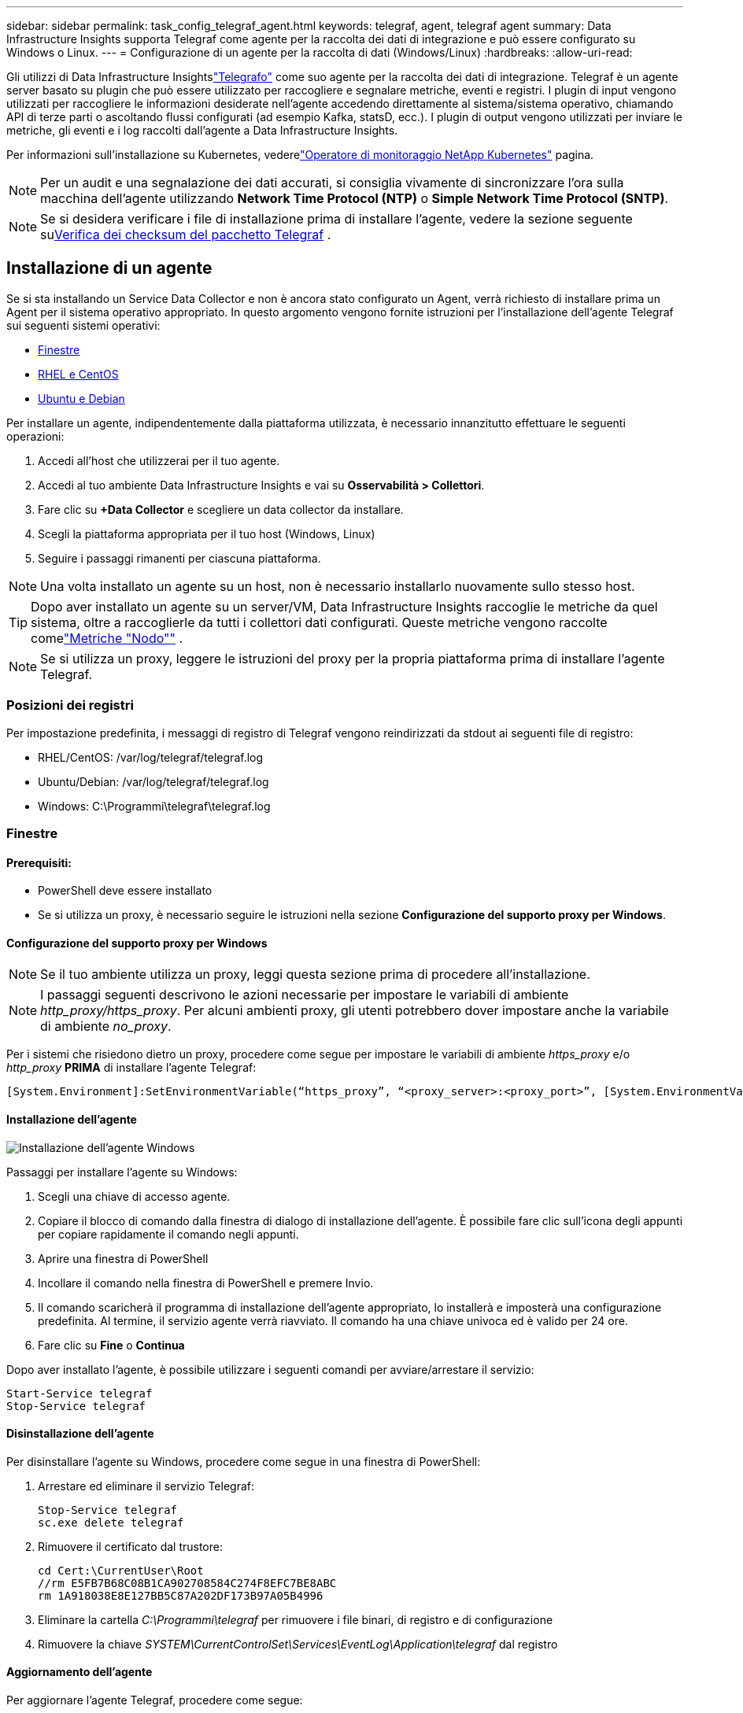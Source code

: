 ---
sidebar: sidebar 
permalink: task_config_telegraf_agent.html 
keywords: telegraf, agent, telegraf agent 
summary: Data Infrastructure Insights supporta Telegraf come agente per la raccolta dei dati di integrazione e può essere configurato su Windows o Linux. 
---
= Configurazione di un agente per la raccolta di dati (Windows/Linux)
:hardbreaks:
:allow-uri-read: 


[role="lead"]
Gli utilizzi di Data Infrastructure Insightslink:https://docs.influxdata.com/telegraf["Telegrafo"] come suo agente per la raccolta dei dati di integrazione. Telegraf è un agente server basato su plugin che può essere utilizzato per raccogliere e segnalare metriche, eventi e registri.  I plugin di input vengono utilizzati per raccogliere le informazioni desiderate nell'agente accedendo direttamente al sistema/sistema operativo, chiamando API di terze parti o ascoltando flussi configurati (ad esempio Kafka, statsD, ecc.).  I plugin di output vengono utilizzati per inviare le metriche, gli eventi e i log raccolti dall'agente a Data Infrastructure Insights.

Per informazioni sull'installazione su Kubernetes, vederelink:task_config_telegraf_agent_k8s.html["Operatore di monitoraggio NetApp Kubernetes"] pagina.


NOTE: Per un audit e una segnalazione dei dati accurati, si consiglia vivamente di sincronizzare l'ora sulla macchina dell'agente utilizzando *Network Time Protocol (NTP)* o *Simple Network Time Protocol (SNTP)*.


NOTE: Se si desidera verificare i file di installazione prima di installare l'agente, vedere la sezione seguente su<<Verifica dei checksum del pacchetto Telegraf>> .



== Installazione di un agente

Se si sta installando un Service Data Collector e non è ancora stato configurato un Agent, verrà richiesto di installare prima un Agent per il sistema operativo appropriato.  In questo argomento vengono fornite istruzioni per l'installazione dell'agente Telegraf sui seguenti sistemi operativi:

* <<Finestre>>
* <<RHEL e CentOS>>
* <<Ubuntu e Debian>>


Per installare un agente, indipendentemente dalla piattaforma utilizzata, è necessario innanzitutto effettuare le seguenti operazioni:

. Accedi all'host che utilizzerai per il tuo agente.
. Accedi al tuo ambiente Data Infrastructure Insights e vai su *Osservabilità > Collettori*.
. Fare clic su *+Data Collector* e scegliere un data collector da installare.
. Scegli la piattaforma appropriata per il tuo host (Windows, Linux)
. Seguire i passaggi rimanenti per ciascuna piattaforma.



NOTE: Una volta installato un agente su un host, non è necessario installarlo nuovamente sullo stesso host.


TIP: Dopo aver installato un agente su un server/VM, Data Infrastructure Insights raccoglie le metriche da quel sistema, oltre a raccoglierle da tutti i collettori dati configurati.  Queste metriche vengono raccolte comelink:task_config_telegraf_node.html["Metriche "Nodo""] .


NOTE: Se si utilizza un proxy, leggere le istruzioni del proxy per la propria piattaforma prima di installare l'agente Telegraf.



=== Posizioni dei registri

Per impostazione predefinita, i messaggi di registro di Telegraf vengono reindirizzati da stdout ai seguenti file di registro:

* RHEL/CentOS: /var/log/telegraf/telegraf.log
* Ubuntu/Debian: /var/log/telegraf/telegraf.log
* Windows: C:\Programmi\telegraf\telegraf.log




=== Finestre



==== Prerequisiti:

* PowerShell deve essere installato
* Se si utilizza un proxy, è necessario seguire le istruzioni nella sezione *Configurazione del supporto proxy per Windows*.




==== Configurazione del supporto proxy per Windows


NOTE: Se il tuo ambiente utilizza un proxy, leggi questa sezione prima di procedere all'installazione.


NOTE: I passaggi seguenti descrivono le azioni necessarie per impostare le variabili di ambiente _http_proxy/https_proxy_.  Per alcuni ambienti proxy, gli utenti potrebbero dover impostare anche la variabile di ambiente _no_proxy_.

Per i sistemi che risiedono dietro un proxy, procedere come segue per impostare le variabili di ambiente _https_proxy_ e/o _http_proxy_ *PRIMA* di installare l'agente Telegraf:

 [System.Environment]:SetEnvironmentVariable(“https_proxy”, “<proxy_server>:<proxy_port>”, [System.EnvironmentVariableTarget]:Machine)


==== Installazione dell'agente

image:AgentInstallWindows.png["Installazione dell'agente Windows"]

.Passaggi per installare l'agente su Windows:
. Scegli una chiave di accesso agente.
. Copiare il blocco di comando dalla finestra di dialogo di installazione dell'agente.  È possibile fare clic sull'icona degli appunti per copiare rapidamente il comando negli appunti.
. Aprire una finestra di PowerShell
. Incollare il comando nella finestra di PowerShell e premere Invio.
. Il comando scaricherà il programma di installazione dell'agente appropriato, lo installerà e imposterà una configurazione predefinita.  Al termine, il servizio agente verrà riavviato.  Il comando ha una chiave univoca ed è valido per 24 ore.
. Fare clic su *Fine* o *Continua*


Dopo aver installato l'agente, è possibile utilizzare i seguenti comandi per avviare/arrestare il servizio:

....
Start-Service telegraf
Stop-Service telegraf
....


==== Disinstallazione dell'agente

Per disinstallare l'agente su Windows, procedere come segue in una finestra di PowerShell:

. Arrestare ed eliminare il servizio Telegraf:
+
....
Stop-Service telegraf
sc.exe delete telegraf
....
. Rimuovere il certificato dal trustore:
+
....
cd Cert:\CurrentUser\Root
//rm E5FB7B68C08B1CA902708584C274F8EFC7BE8ABC
rm 1A918038E8E127BB5C87A202DF173B97A05B4996
....
. Eliminare la cartella _C:\Programmi\telegraf_ per rimuovere i file binari, di registro e di configurazione
. Rimuovere la chiave _SYSTEM\CurrentControlSet\Services\EventLog\Application\telegraf_ dal registro




==== Aggiornamento dell'agente

Per aggiornare l'agente Telegraf, procedere come segue:

. Arrestare ed eliminare il servizio Telegraf:
+
....
Stop-Service telegraf
sc.exe delete telegraf
....
. Eliminare la chiave _SYSTEM\CurrentControlSet\Services\EventLog\Application\telegraf_ dal registro
. Elimina _C:\Programmi\telegraf\telegraf.conf_
. Elimina _C:\Programmi\telegraf\telegraf.exe_
. link:#windows["Installa il nuovo agente"] .




=== RHEL e CentOS



==== Prerequisiti:

* Devono essere disponibili i seguenti comandi: curl, sudo, ping, sha256sum, openssl e dmidecode
* Se si utilizza un proxy, è necessario seguire le istruzioni nella sezione *Configurazione del supporto proxy per RHEL/CentOS*.




==== Configurazione del supporto proxy per RHEL/CentOS


NOTE: Se il tuo ambiente utilizza un proxy, leggi questa sezione prima di procedere all'installazione.


NOTE: I passaggi seguenti descrivono le azioni necessarie per impostare le variabili di ambiente _http_proxy/https_proxy_.  Per alcuni ambienti proxy, gli utenti potrebbero dover impostare anche la variabile di ambiente _no_proxy_.

Per i sistemi che risiedono dietro un proxy, eseguire i seguenti passaggi *PRIMA* di installare l'agente Telegraf:

. Imposta le variabili di ambiente _https_proxy_ e/o _http_proxy_ per l'utente corrente:
+
 export https_proxy=<proxy_server>:<proxy_port>
. Crea _/etc/default/telegraf_ e inserisci le definizioni per le variabili _https_proxy_ e/o _http_proxy_:
+
 https_proxy=<proxy_server>:<proxy_port>




==== Installazione dell'agente

image:Agent_Requirements_Rhel.png["Installazione dell'agente Rhel/CentOS"]

.Passaggi per installare l'agente su RHEL/CentOS:
. Scegli una chiave di accesso agente.
. Copiare il blocco di comando dalla finestra di dialogo di installazione dell'agente.  È possibile fare clic sull'icona degli appunti per copiare rapidamente il comando negli appunti.
. Aprire una finestra Bash
. Incolla il comando nella finestra Bash e premi Invio.
. Il comando scaricherà il programma di installazione dell'agente appropriato, lo installerà e imposterà una configurazione predefinita.  Al termine, il servizio agente verrà riavviato.  Il comando ha una chiave univoca ed è valido per 24 ore.
. Fare clic su *Fine* o *Continua*


Dopo aver installato l'agente, è possibile utilizzare i seguenti comandi per avviare/arrestare il servizio:

Se il tuo sistema operativo utilizza systemd (CentOS 7+ e RHEL 7+):

....
sudo systemctl start telegraf
sudo systemctl stop telegraf
....
Se il tuo sistema operativo non utilizza systemd (CentOS 7+ e RHEL 7+):

....
sudo service telegraf start
sudo service telegraf stop
....


==== Disinstallazione dell'agente

Per disinstallare l'agente su RHEL/CentOS, in un terminale Bash, procedere come segue:

. Interrompere il servizio Telegraf:
+
....
systemctl stop telegraf (If your operating system is using systemd (CentOS 7+ and RHEL 7+)
/etc/init.d/telegraf stop (for systems without systemd support)
....
. Rimuovere l'agente Telegraf:
+
 yum remove telegraf
. Rimuovere eventuali file di configurazione o di registro rimasti:
+
....
rm -rf /etc/telegraf*
rm -rf /var/log/telegraf*
....




==== Aggiornamento dell'agente

Per aggiornare l'agente Telegraf, procedere come segue:

. Interrompere il servizio telegrafico:
+
....
systemctl stop telegraf (If your operating system is using systemd (CentOS 7+ and RHEL 7+)
/etc/init.d/telegraf stop (for systems without systemd support)
....
. Rimuovere il precedente agente telegrafico:
+
 yum remove telegraf
. link:#rhel-and-centos["Installa il nuovo agente"] .




=== Ubuntu e Debian



==== Prerequisiti:

* Devono essere disponibili i seguenti comandi: curl, sudo, ping, sha256sum, openssl e dmidecode
* Se si utilizza un proxy, è necessario seguire le istruzioni nella sezione *Configurazione del supporto proxy per Ubuntu/Debian*.




==== Configurazione del supporto proxy per Ubuntu/Debian


NOTE: Se il tuo ambiente utilizza un proxy, leggi questa sezione prima di procedere all'installazione.


NOTE: I passaggi seguenti descrivono le azioni necessarie per impostare le variabili di ambiente _http_proxy/https_proxy_.  Per alcuni ambienti proxy, gli utenti potrebbero dover impostare anche la variabile di ambiente _no_proxy_.

Per i sistemi che risiedono dietro un proxy, eseguire i seguenti passaggi *PRIMA* di installare l'agente Telegraf:

. Imposta le variabili di ambiente _https_proxy_ e/o _http_proxy_ per l'utente corrente:
+
 export https_proxy=<proxy_server>:<proxy_port>
. Crea /etc/default/telegraf e inserisci le definizioni per le variabili _https_proxy_ e/o _http_proxy_:
+
 https_proxy=<proxy_server>:<proxy_port>




==== Installazione dell'agente

image:Agent_Requirements_Ubuntu.png["Installazione dell'agente Ubuntu/Debian"]

.Passaggi per installare l'agente su Debian o Ubuntu:
. Scegli una chiave di accesso agente.
. Copiare il blocco di comando dalla finestra di dialogo di installazione dell'agente.  È possibile fare clic sull'icona degli appunti per copiare rapidamente il comando negli appunti.
. Aprire una finestra Bash
. Incolla il comando nella finestra Bash e premi Invio.
. Il comando scaricherà il programma di installazione dell'agente appropriato, lo installerà e imposterà una configurazione predefinita.  Al termine, il servizio agente verrà riavviato.  Il comando ha una chiave univoca ed è valido per 24 ore.
. Fare clic su *Fine* o *Continua*


Dopo aver installato l'agente, è possibile utilizzare i seguenti comandi per avviare/arrestare il servizio:

Se il tuo sistema operativo utilizza systemd:

....
sudo systemctl start telegraf
sudo systemctl stop telegraf
....
Se il tuo sistema operativo non utilizza systemd:

....
sudo service telegraf start
sudo service telegraf stop
....


==== Disinstallazione dell'agente

Per disinstallare l'agente su Ubuntu/Debian, in un terminale Bash, eseguire quanto segue:

. Interrompere il servizio Telegraf:
+
....
systemctl stop telegraf (If your operating system is using systemd)
/etc/init.d/telegraf stop (for systems without systemd support)
....
. Rimuovere l'agente Telegraf:
+
 dpkg -r telegraf
. Rimuovere eventuali file di configurazione o di registro rimasti:
+
....
rm -rf /etc/telegraf*
rm -rf /var/log/telegraf*
....




==== Aggiornamento dell'agente

Per aggiornare l'agente Telegraf, procedere come segue:

. Interrompere il servizio telegrafico:
+
....
systemctl stop telegraf (If your operating system is using systemd)
/etc/init.d/telegraf stop (for systems without systemd support)
....
. Rimuovere il precedente agente telegrafico:
+
 dpkg -r telegraf
. link:#ubuntu-and-debian["Installa il nuovo agente"] .




== Verifica dei checksum del pacchetto Telegraf

Il programma di installazione dell'agente Data Infrastructure Insights esegue controlli di integrità, ma alcuni utenti potrebbero voler eseguire le proprie verifiche prima di installare il binario Telegraf scaricato.  Ciò può essere fatto scaricando il programma di installazione e generando un checksum per il pacchetto scaricato, quindi confrontando il checksum con il valore mostrato nelle istruzioni di installazione.



=== Scarica il pacchetto di installazione senza installare

Per eseguire un'operazione di solo download (in contrapposizione al download e installazione predefinito), gli utenti possono modificare il comando di installazione dell'agente ottenuto dall'interfaccia utente e rimuovere l'opzione "installa".

Segui questi passaggi:

. Copiare lo snippet di Agent Installer come indicato.
. Invece di incollare il frammento in una finestra di comando, incollalo in un editor di testo.
. Rimuovere la parte finale “--install” (Linux) o “-install” (Windows) dal comando.
. Copia l'intero comando dall'editor di testo.
. Ora incollalo nella finestra dei comandi (in una directory di lavoro) ed eseguilo.


Non Windows (questi esempi sono per Kubernetes; i nomi effettivi degli script possono variare):

* Scarica e installa (predefinito):
+
 installerName=cloudinsights-ubuntu_debian.sh … && ./$installerName --download --verify && sudo -E -H ./$installerName --install
* Solo download:
+
 installerName=cloudinsights-ubuntu_debian.sh … && ./$installerName --download --verify


Finestre:

* Scarica e installa (predefinito):
+
 !$($installerName=".\cloudinsights-windows.ps1") … -and $(if(((Get-FileHash $installerName).Hash).ToLower() -eq "INSTALLER_CHECKSUM ") { &$installerName -download -verify -install } else { Write-Host "Install script checksum does not match"})"
* Solo download:
+
 !$($installerName=".\cloudinsights-windows.ps1") … -and $(if(((Get-FileHash $installerName).Hash).ToLower() -eq "INSTALLER_CHECKSUM ") { &$installerName -download -verify } else { Write-Host "Install script checksum does not match"})"


Il comando di solo download scaricherà tutti gli artefatti richiesti da Data Infrastructure Insights nella directory di lavoro.  Gli artefatti includono, ma non sono limitati a:

* uno script di installazione
* un file di ambiente
* un binario Telegraf
* una firma per il binario Telegraf
* un certificato pubblico per verificare la firma binaria


Il frammento di installazione scaricato e copiato da DII esegue automaticamente il checksum dello script di installazione e la firma del binario Telegraf viene verificata dallo script di installazione.



=== Verifica il valore del checksum

Per generare il valore di checksum, eseguire il seguente comando per la piattaforma appropriata:

* RHEL/Ubuntu:
+
 sha256sum <package_name>
* Finestre:
+
 Get-FileHash telegraf.zip -Algorithm SHA256 | Format-List




=== Installa il pacchetto scaricato

Una volta verificati in modo soddisfacente tutti gli artefatti, è possibile avviare l'installazione dell'agente eseguendo:

Non Windows:

 sudo -E -H ./<installation_script_name> --install
Finestre:

 .\cloudinsights-windows.ps1 -install


== Creazione e utilizzo di token di accesso API

Per creare un token di accesso API per l'acquisizione dati Telegraf, procedere in uno dei seguenti modi:



=== Crea tramite la pagina di installazione di Data Collector

. Vai alla pagina di installazione di Data Collector per la piattaforma che desideri utilizzare (Windows, Linux).
. Crea un token con il pulsante + Token di accesso API.
. Inserisci un nome e clicca su Salva.
. Ora il nome del token dovrebbe essere selezionato nel menu a discesa e verrà utilizzato durante l'installazione del raccoglitore.




=== Crea manualmente un token di accesso API

. Vai su Amministrazione>Accesso API.
. Fai clic su + Token di accesso API.
. Inserisci un nome e, facoltativamente, una descrizione.
. In "Quali tipi di API verranno chiamate con questo token?" seleziona solo "Ingestione dati" e poi deseleziona "Unità di acquisizione".
. In “Autorizzazioni” seleziona Lettura/Scrittura.
. Deseleziona "Ruota automaticamente i token per Kubernetes".


Per utilizzare il token di accesso API appena creato, selezionalo dal menu a discesa "Seleziona un token di accesso API esistente o creane uno nuovo" nella pagina di installazione.  Si prega di notare che possono essere utilizzati solo token con le seguenti proprietà:

* Tipo API: solo "Ingestione dati"
* Permessi: lettura/scrittura
* Rotazione automatica di Kubernetes: disattivata




== Risoluzione dei problemi

Ecco alcune cose da provare se riscontri problemi durante la configurazione di un agente:

[cols="2*"]
|===
| Problema: | Prova questo: 


| Dopo aver configurato un nuovo plugin e riavviato Telegraf, quest'ultimo non si avvia.  I log indicano un errore simile al seguente: "[telegraf] Errore durante l'esecuzione dell'agente: Errore nel caricamento del file di configurazione /etc/telegraf/telegraf.d/cloudinsights-default.conf: output del plugin.http: riga <numero di riga>: la configurazione ha specificato i campi ["use_system_proxy"], ma non sono stati utilizzati" | La versione di Telegraf installata è obsoleta.  Segui i passaggi indicati in questa pagina per *aggiornare l'agente* per la piattaforma appropriata. 


| Ho eseguito lo script di installazione su una vecchia installazione e ora l'agente non invia dati | Disinstallare l'agente Telegraf e quindi eseguire nuovamente lo script di installazione.  Segui i passaggi *Aggiorna l'agente* indicati in questa pagina per la piattaforma appropriata. 


| Ho già installato un agente utilizzando Data Infrastructure Insights | Se hai già installato un agente sul tuo host/VM, non è necessario installarlo di nuovo.  In questo caso, è sufficiente selezionare la piattaforma e la chiave appropriate nella schermata di installazione dell'agente e fare clic su *Continua* o *Fine*. 


| Ho già installato un agente, ma non tramite il programma di installazione Data Infrastructure Insights | Rimuovere l'agente precedente ed eseguire l'installazione di Data Infrastructure Insights Agent per garantire le corrette impostazioni predefinite del file di configurazione.  Al termine, fare clic su *Continua* o *Fine*. 
|===
Ulteriori informazioni possono essere trovate pressolink:concept_requesting_support.html["Supporto"] pagina o nellalink:reference_data_collector_support_matrix.html["Matrice di supporto del raccoglitore dati"] .

